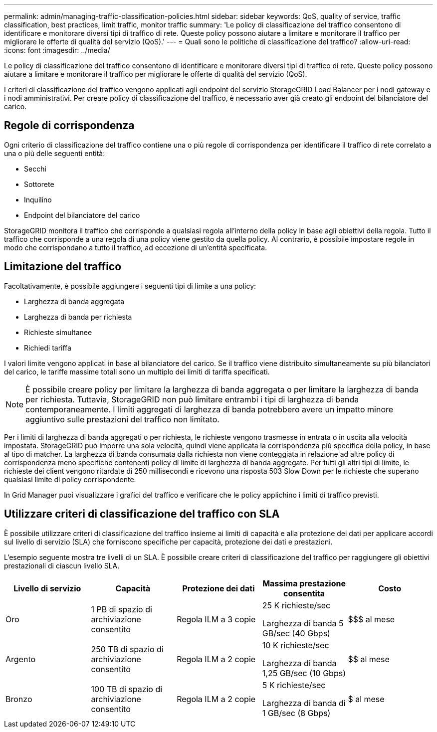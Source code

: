 ---
permalink: admin/managing-traffic-classification-policies.html 
sidebar: sidebar 
keywords: QoS, quality of service, traffic classification, best practices, limit traffic, monitor traffic 
summary: 'Le policy di classificazione del traffico consentono di identificare e monitorare diversi tipi di traffico di rete.  Queste policy possono aiutare a limitare e monitorare il traffico per migliorare le offerte di qualità del servizio (QoS).' 
---
= Quali sono le politiche di classificazione del traffico?
:allow-uri-read: 
:icons: font
:imagesdir: ../media/


[role="lead"]
Le policy di classificazione del traffico consentono di identificare e monitorare diversi tipi di traffico di rete.  Queste policy possono aiutare a limitare e monitorare il traffico per migliorare le offerte di qualità del servizio (QoS).

I criteri di classificazione del traffico vengono applicati agli endpoint del servizio StorageGRID Load Balancer per i nodi gateway e i nodi amministrativi.  Per creare policy di classificazione del traffico, è necessario aver già creato gli endpoint del bilanciatore del carico.



== Regole di corrispondenza

Ogni criterio di classificazione del traffico contiene una o più regole di corrispondenza per identificare il traffico di rete correlato a una o più delle seguenti entità:

* Secchi
* Sottorete
* Inquilino
* Endpoint del bilanciatore del carico


StorageGRID monitora il traffico che corrisponde a qualsiasi regola all'interno della policy in base agli obiettivi della regola.  Tutto il traffico che corrisponde a una regola di una policy viene gestito da quella policy.  Al contrario, è possibile impostare regole in modo che corrispondano a tutto il traffico, ad eccezione di un'entità specificata.



== Limitazione del traffico

Facoltativamente, è possibile aggiungere i seguenti tipi di limite a una policy:

* Larghezza di banda aggregata
* Larghezza di banda per richiesta
* Richieste simultanee
* Richiedi tariffa


I valori limite vengono applicati in base al bilanciatore del carico.  Se il traffico viene distribuito simultaneamente su più bilanciatori del carico, le tariffe massime totali sono un multiplo dei limiti di tariffa specificati.


NOTE: È possibile creare policy per limitare la larghezza di banda aggregata o per limitare la larghezza di banda per richiesta.  Tuttavia, StorageGRID non può limitare entrambi i tipi di larghezza di banda contemporaneamente.  I limiti aggregati di larghezza di banda potrebbero avere un impatto minore aggiuntivo sulle prestazioni del traffico non limitato.

Per i limiti di larghezza di banda aggregati o per richiesta, le richieste vengono trasmesse in entrata o in uscita alla velocità impostata.  StorageGRID può imporre una sola velocità, quindi viene applicata la corrispondenza più specifica della policy, in base al tipo di matcher.  La larghezza di banda consumata dalla richiesta non viene conteggiata in relazione ad altre policy di corrispondenza meno specifiche contenenti policy di limite di larghezza di banda aggregate.  Per tutti gli altri tipi di limite, le richieste dei client vengono ritardate di 250 millisecondi e ricevono una risposta 503 Slow Down per le richieste che superano qualsiasi limite di policy corrispondente.

In Grid Manager puoi visualizzare i grafici del traffico e verificare che le policy applichino i limiti di traffico previsti.



== Utilizzare criteri di classificazione del traffico con SLA

È possibile utilizzare criteri di classificazione del traffico insieme ai limiti di capacità e alla protezione dei dati per applicare accordi sul livello di servizio (SLA) che forniscono specifiche per capacità, protezione dei dati e prestazioni.

L'esempio seguente mostra tre livelli di un SLA.  È possibile creare criteri di classificazione del traffico per raggiungere gli obiettivi prestazionali di ciascun livello SLA.

[cols="1a,1a,1a,1a,1a"]
|===
| Livello di servizio | Capacità | Protezione dei dati | Massima prestazione consentita | Costo 


 a| 
Oro
 a| 
1 PB di spazio di archiviazione consentito
 a| 
Regola ILM a 3 copie
 a| 
25 K richieste/sec

Larghezza di banda 5 GB/sec (40 Gbps)
 a| 
$$$ al mese



 a| 
Argento
 a| 
250 TB di spazio di archiviazione consentito
 a| 
Regola ILM a 2 copie
 a| 
10 K richieste/sec

Larghezza di banda 1,25 GB/sec (10 Gbps)
 a| 
$$ al mese



 a| 
Bronzo
 a| 
100 TB di spazio di archiviazione consentito
 a| 
Regola ILM a 2 copie
 a| 
5 K richieste/sec

Larghezza di banda di 1 GB/sec (8 Gbps)
 a| 
$ al mese

|===